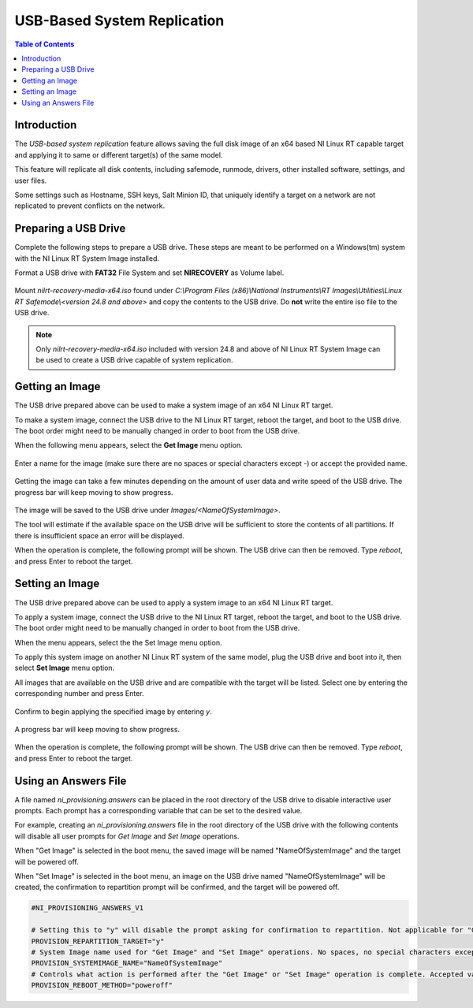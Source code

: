 ==================================================
USB-Based System Replication
==================================================

.. contents:: Table of Contents
   :depth: 2
   :local:

Introduction
============

The `USB-based system replication` feature allows saving the full disk image of an x64
based NI Linux RT capable target and applying it to same or different target(s) of the
same model.

This feature will replicate all disk contents, including safemode, runmode, drivers,
other installed software, settings, and user files.

Some settings such as Hostname, SSH keys, Salt Minion ID, that uniquely identify a
target on a network are not replicated to prevent conflicts on the network.

Preparing a USB Drive
=====================

Complete the following steps to prepare a USB drive. These steps are meant to be
performed on a Windows(tm) system with the NI Linux RT System Image installed.


Format a USB drive with **FAT32** File System and set **NIRECOVERY** as Volume label.

   .. image:: media/format_usb.png
     :width: 350


Mount `nilrt-recovery-media-x64.iso` found under
`C:\\Program Files (x86)\\National Instruments\\RT Images\\Utilities\\Linux RT Safemode\\<version 24.8 and above>`
and copy the contents to the USB drive.
Do **not** write the entire iso file to the USB drive.

.. note::
   Only `nilrt-recovery-media-x64.iso` included with version 24.8 and above of
   NI Linux RT System Image can be used to create a USB drive capable of system replication.

Getting an Image
================

The USB drive prepared above can be used to make a system image of an x64 NI Linux RT target.

To make a system image, connect the USB drive to the NI Linux RT target, reboot the target,
and boot to the USB drive.
The boot order might need to be manually changed in order to boot from the USB drive.

When the following menu appears, select the **Get Image** menu option.

   .. image:: media/boot_menu.png

Enter a name for the image (make sure there are no spaces or special characters
except `-`) or accept the provided name.

   .. image:: media/get_image_name.png

Getting the image can take a few minutes depending on the amount of user data and
write speed of the USB drive. The progress bar will keep moving to show progress.

   .. image:: media/get_image_progress.png

The image will be saved to the USB drive under `Images/<NameOfSystemImage>`.

The tool will estimate if the available space on the USB drive will be sufficient to
store the contents of all partitions.
If there is insufficient space an error will be displayed.

When the operation is complete, the following prompt will be shown.
The USB drive can then be removed. Type `reboot`, and press Enter to reboot the target.

   .. image:: media/get_image_done.png

Setting an Image
================

The USB drive prepared above can be used to apply a system image to an x64 NI Linux RT target.

To apply a system image, connect the USB drive to the NI Linux RT target, reboot the target,
and boot to the USB drive.
The boot order might need to be manually changed in order to boot from the USB drive.

When the menu appears, select the the Set Image menu option.

To apply this system image on another NI Linux RT system of the same model, plug
the USB drive and boot into it, then select **Set Image** menu option.

All images that are available on the USB drive and are compatible with the target
will be listed. Select one by entering the corresponding number and press Enter.

   .. image:: media/set_image_name.png

Confirm to begin applying the specified image by entering `y`.

   .. image:: media/set_image_confirmation.png

A progress bar will keep moving to show progress.

   .. image:: media/set_image_progress.png

When the operation is complete, the following prompt will be shown.
The USB drive can then be removed. Type `reboot`, and press Enter to reboot the target.

   .. image:: media/set_image_done.png

Using an Answers File
=====================

A file named `ni_provisioning.answers` can be placed in the root directory of the
USB drive to disable interactive user prompts.
Each prompt has a corresponding variable that can be set to the desired value.

For example, creating an `ni_provisioning.answers` file in the root directory of
the USB drive with the following contents will disable all user prompts for
`Get Image` and `Set Image` operations.

When "Get Image" is selected in the boot menu, the saved image will be named
"NameOfSystemImage" and the target will be powered off.

When "Set Image" is selected in the boot menu, an image on the USB drive named
"NameOfSystemImage" will be created, the confirmation to repartition prompt will
be confirmed, and the target will be powered off.

.. code:: text

   #NI_PROVISIONING_ANSWERS_V1

   # Setting this to "y" will disable the prompt asking for confirmation to repartition. Not applicable for "Get Image" operation
   PROVISION_REPARTITION_TARGET="y"
   # System Image name used for "Get Image" and "Set Image" operations. No spaces, no special characters except '-'
   PROVISION_SYSTEMIMAGE_NAME="NameOfSystemImage"
   # Controls what action is performed after the "Get Image" or "Set Image" operation is complete. Accepted values are "reboot", "poweroff", and "shell".
   PROVISION_REBOOT_METHOD="poweroff"
